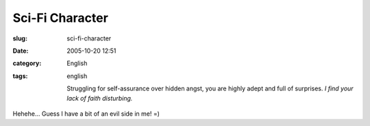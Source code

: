 Sci-Fi Character
################
:slug: sci-fi-character
:date: 2005-10-20 12:51
:category: English
:tags: english

    Struggling for self-assurance over hidden angst, you are highly
    adept and full of surprises. *I find your lack of faith disturbing.*

|Which Fantasy/SciFi Character Are You?|

Hehehe… Guess I have a bit of an evil side in me! =)

.. |Which Fantasy/SciFi Character Are You?| image:: http://www.tk421.net/character/anakin.jpg
   :target: http://www.tk421.net/character/
